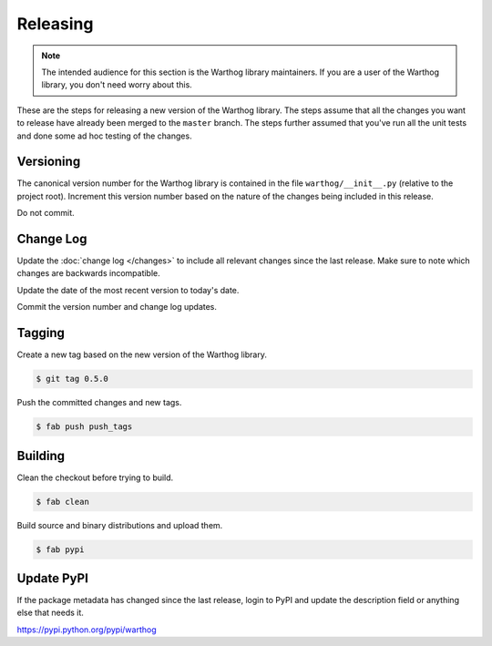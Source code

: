 Releasing
=========

.. note::

    The intended audience for this section is the Warthog library maintainers. If you are a
    user of the Warthog library, you don't need worry about this.

These are the steps for releasing a new version of the Warthog library. The steps assume that
all the changes you want to release have already been merged to the ``master`` branch. The steps
further assumed that you've run all the unit tests and done some ad hoc testing of the changes.

Versioning
----------

The canonical version number for the Warthog library is contained in the file ``warthog/__init__.py``
(relative to the project root). Increment this version number based on the nature of the changes being
included in this release.

Do not commit.

Change Log
----------

Update the :doc:`change log </changes>` to include all relevant changes since the last release. Make sure
to note which changes are backwards incompatible.

Update the date of the most recent version to today's date.

Commit the version number and change log updates.

Tagging
-------

Create a new tag based on the new version of the Warthog library.

.. code-block:: bash

    $ git tag 0.5.0

Push the committed changes and new tags.

.. code-block:: bash

    $ fab push push_tags

Building
--------

Clean the checkout before trying to build.

.. code-block:: bash

    $ fab clean

Build source and binary distributions and upload them.

.. code-block:: bash

    $ fab pypi

Update PyPI
-----------

If the package metadata has changed since the last release, login to PyPI and update the description field
or anything else that needs it.

https://pypi.python.org/pypi/warthog


